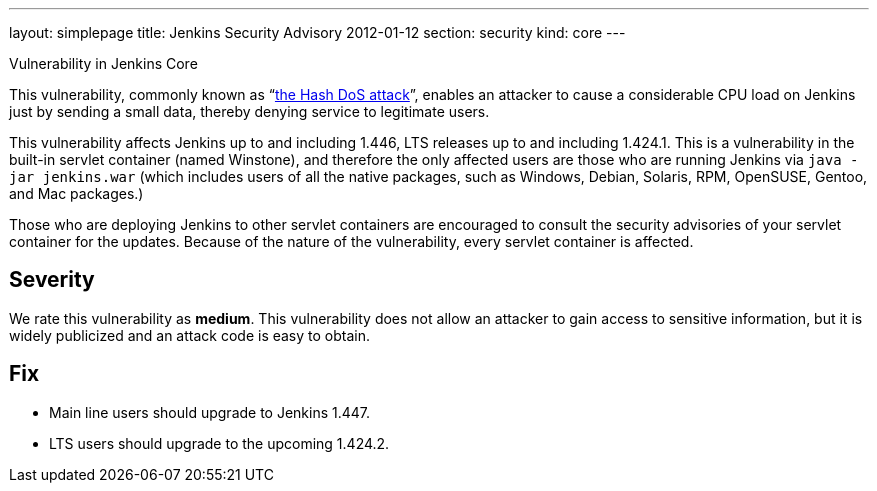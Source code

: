 ---
layout: simplepage
title: Jenkins Security Advisory 2012-01-12
section: security
kind: core
---

Vulnerability in Jenkins Core

This vulnerability, commonly known as “link:http://www.ocert.org/advisories/ocert-2011-003.html[the Hash DoS attack]”, enables an attacker to cause a considerable CPU load on Jenkins just by sending a small data, thereby denying service to legitimate users.

This vulnerability affects Jenkins up to and including 1.446, LTS releases up to and including 1.424.1.
This is a vulnerability in the built-in servlet container (named Winstone), and therefore the only affected users are those who are running Jenkins via `java -jar jenkins.war` (which includes users of all the native packages, such as Windows, Debian, Solaris, RPM, OpenSUSE, Gentoo, and Mac packages.)

Those who are deploying Jenkins to other servlet containers are encouraged to consult the security advisories of your servlet container for the updates. Because of the nature of the vulnerability, every servlet container is affected.

== Severity

We rate this vulnerability as *medium*. This vulnerability does not allow an attacker to gain access to sensitive information, but it is widely publicized and an attack code is easy to obtain.

== Fix

* Main line users should upgrade to Jenkins 1.447.
* LTS users should upgrade to the upcoming 1.424.2.
